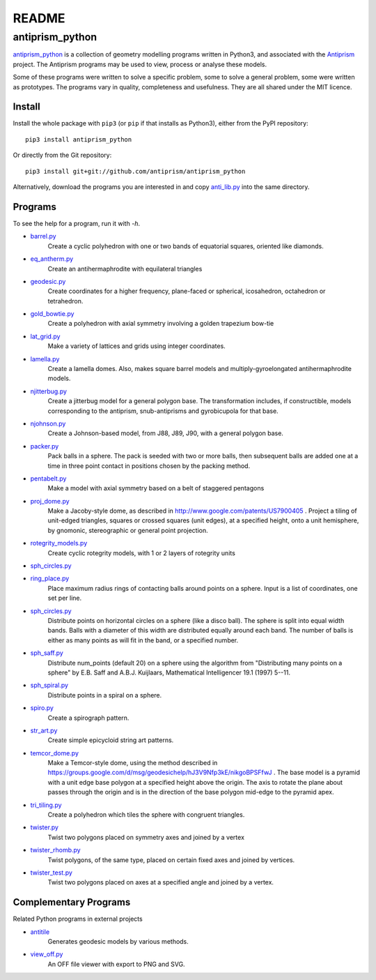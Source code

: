 README
======

antiprism_python
-----------------

`antiprism_python <https://github.com/antiprism/antiprism_python/>`_
is a collection of geometry modelling programs written in Python3,
and associated with the `Antiprism <http://www.antiprism.com>`_ project.
The Antiprism programs may be used to view, process or analyse these models.

Some of these programs were written to solve a specific problem,
some to solve a general problem, some were written as prototypes.
The programs vary in quality, completeness and usefulness. They are
all shared under the MIT licence.

Install
~~~~~~~

Install the whole package with ``pip3`` (or ``pip`` if that installs as
Python3), either from the PyPI repository::

   pip3 install antiprism_python

Or directly from the Git repository::

   pip3 install git+git://github.com/antiprism/antiprism_python

Alternatively, download the programs you are interested in and copy 
`anti_lib.py <https://github.com/antiprism/antiprism_python/blob/master/anti_lib.py>`_
into the same directory.

Programs
~~~~~~~~

To see the help for a program, run it with *-h*.

- `barrel.py <https://github.com/antiprism/antiprism_python/blob/master/anti_lib_progs/barrel.py>`_
   Create a cyclic polyhedron with one or two bands of equatorial
   squares, oriented like diamonds.
- `eq_antherm.py <https://github.com/antiprism/antiprism_python/blob/master/anti_lib_progs/eq_antherm.py>`_
   Create an antihermaphrodite with equilateral triangles
- `geodesic.py <https://github.com/antiprism/antiprism_python/blob/master/anti_lib_progs/geodesic.py>`_
   Create coordinates for a higher frequency, plane-faced or
   spherical, icosahedron, octahedron or tetrahedron.
- `gold_bowtie.py <https://github.com/antiprism/antiprism_python/blob/master/anti_lib_progs/gold_bowtie.py>`_
   Create a polyhedron with axial symmetry involving a golden
   trapezium bow-tie
- `lat_grid.py <https://github.com/antiprism/antiprism_python/blob/master/anti_lib_progs/lat_grid.py>`_
   Make a variety of lattices and grids using integer coordinates.
- `lamella.py <https://github.com/antiprism/antiprism_python/blob/master/anti_lib_progs/lamella.py>`_
   Create a lamella domes. Also, makes square barrel models and
   multiply-gyroelongated antihermaphrodite models.
- `njitterbug.py <https://github.com/antiprism/antiprism_python/blob/master/anti_lib_progs/njitterbug.py>`_
   Create a jitterbug model for a general polygon base. The
   transformation includes, if constructible, models corresponding to
   the antiprism, snub-antiprisms and gyrobicupola for that base.
- `njohnson.py <https://github.com/antiprism/antiprism_python/blob/master/anti_lib_progs/njohnson.py>`_
   Create a Johnson-based model, from J88, J89, J90, with a general
   polygon base.
- `packer.py <https://github.com/antiprism/antiprism_python/blob/master/anti_lib_progs/packer.py>`_
   Pack balls in a sphere. The pack is seeded with two or more balls,
   then subsequent balls are added one at a time in three point contact
   in positions chosen by the packing method.
- `pentabelt.py <https://github.com/antiprism/antiprism_python/blob/master/anti_lib_progs/pentabelt.py>`_
   Make a model with axial symmetry based on a belt of staggered
   pentagons
- `proj_dome.py <https://github.com/antiprism/antiprism_python/blob/master/anti_lib_progs/proj_dome.py>`_
   Make a Jacoby-style dome, as described in
   http://www.google.com/patents/US7900405 . Project a tiling of
   unit-edged triangles, squares or crossed squares (unit edges), at
   a specified height, onto a unit hemisphere, by gnomonic,
   stereographic
   or general point projection.
- `rotegrity_models.py <https://github.com/antiprism/antiprism_python/blob/master/anti_lib_progs/rotegrity_models.py>`_
   Create cyclic rotegrity models, with 1 or 2 layers of rotegrity units
- `sph_circles.py <https://github.com/antiprism/antiprism_python/blob/master/anti_lib_progs/sph_circles.py>`_
- `ring_place.py <https://github.com/antiprism/antiprism_python/blob/master/anti_lib_progs/ring_place.py>`_
   Place maximum radius rings of contacting balls around points on a
   sphere. Input is a list of coordinates, one set per line.
- `sph_circles.py <https://github.com/antiprism/antiprism_python/blob/master/anti_lib_progs/sph_circles.py>`_
   Distribute points on horizontal circles on a sphere (like a disco
   ball). The sphere is split into equal width bands. Balls with a
   diameter of this width are distributed equally around each band.
   The number of balls is either as many points as will fit in the band,
   or a specified number.
- `sph_saff.py <https://github.com/antiprism/antiprism_python/blob/master/anti_lib_progs/sph_saff.py>`_
   Distribute num_points (default 20) on a sphere using the algorithm
   from "Distributing many points on a sphere" by E.B. Saff and
   A.B.J. Kuijlaars, Mathematical Intelligencer 19.1 (1997) 5--11.
- `sph_spiral.py <https://github.com/antiprism/antiprism_python/blob/master/anti_lib_progs/sph_spiral.py>`_
   Distribute points in a spiral on a sphere.
- `spiro.py <https://github.com/antiprism/antiprism_python/blob/master/anti_lib_progs/spiro.py>`_
   Create a spirograph pattern.
- `str_art.py <https://github.com/antiprism/antiprism_python/blob/master/anti_lib_progs/str_art.py>`_
   Create simple epicycloid string art patterns.
- `temcor_dome.py <https://github.com/antiprism/antiprism_python/blob/master/anti_lib_progs/temcor_dome.py>`_
   Make a Temcor-style dome, using the method described in
   https://groups.google.com/d/msg/geodesichelp/hJ3V9Nfp3kE/nikgoBPSFfwJ
   .
   The base model is a pyramid with a unit edge base polygon at a
   specified height above the origin. The axis to rotate the plane
   about passes through the origin and is in the direction of the
   base polygon mid-edge to the pyramid apex.
- `tri_tiling.py <https://github.com/antiprism/antiprism_python/blob/master/anti_lib_progs/tri_tiling.py>`_
   Create a polyhedron which tiles the sphere with congruent triangles.
- `twister.py <https://github.com/antiprism/antiprism_python/blob/master/anti_lib_progs/twister.py>`_
   Twist two polygons placed on symmetry axes and joined by a vertex
- `twister_rhomb.py <https://github.com/antiprism/antiprism_python/blob/master/anti_lib_progs/twister_rhomb.py>`_
   Twist polygons, of the same type, placed on certain fixed axes and
   joined by vertices.
- `twister_test.py <https://github.com/antiprism/antiprism_python/blob/master/anti_lib_progs/twister_test.py>`_
   Twist two polygons placed on axes at a specified angle and joined by
   a vertex.

Complementary Programs
~~~~~~~~~~~~~~~~~~~~~~

Related Python programs in external projects

- `antitile <https://github.com/brsr/antitile>`_
   Generates geodesic models by various methods.
- `view_off.py <https://github.com/brsr/antitile/blob/master/bin/view_off.py>`_
   An OFF file viewer with export to PNG and SVG.
